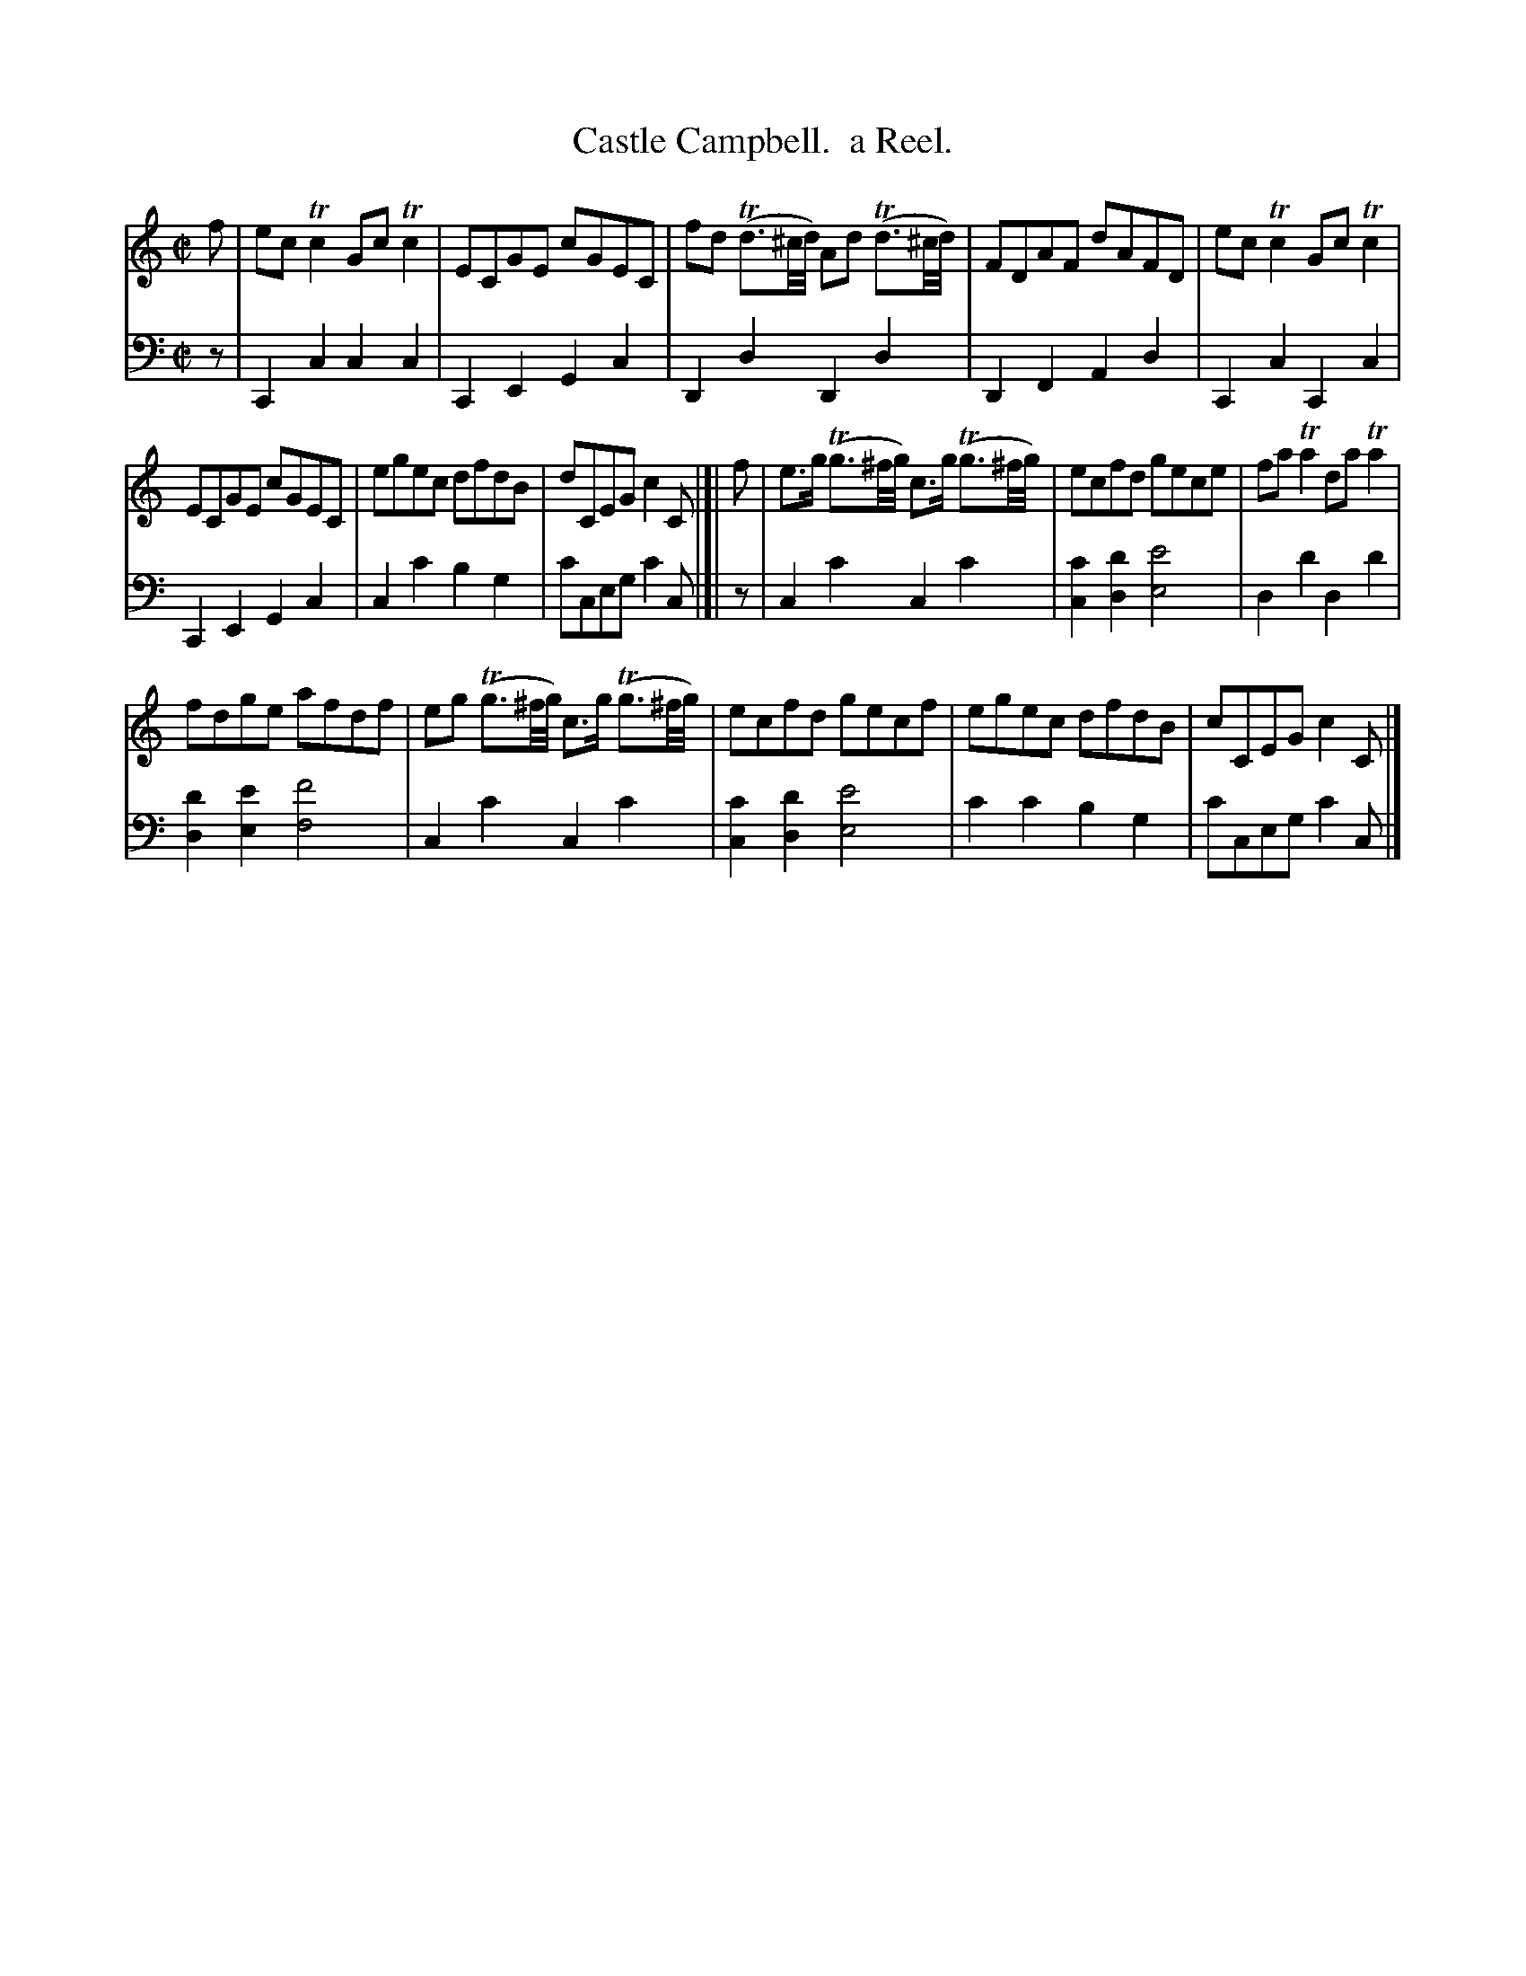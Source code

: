 X: 4331
T: Castle Campbell.  a Reel.
%R: reel
B: Niel Gow & Sons "Complete Repository" v.4 p.33 #1
Z: 2021 John Chambers <jc:trillian.mit.edu>
M: C|
L: 1/8
K: C
% - - - - - - - - - -
% Voice 1 formatted for compactness and proofreading.
V: 1 staves=2
f |\
ecTc2 GcTc2 | ECGE cGEC | fd (Td3/^c//d//) Ad (Td3/^c//d//) | FDAF dAFD | ecTc2 GcTc2 |
ECGE cGEC | egec dfdB | dCEG c2C |[| f | e>g (Tg3/^f//g//) c>g (Tg3/^f//g//) | ecfd gece | faTa2 daTa2 |
fdge afdf | eg (Tg3/^f//g//) c>g (Tg3/^f//g//) | ecfd gecf | egec dfdB | cCEG c2C |]
% - - - - - - - - - -
% Voice 2 preserves the book's staff layout.
V: 2 clef=bass middle=d
z |\
C2c2 c2c2 | C2E2 G2c2 | D2d2 D2d2 | D2F2 A2d2 | C2c2 C2c2 |
C2E2 G2c2 | c2c'2 b2g2 | c'ceg c'2c |[| z | c2c'2 c2c'2 | [c'2c2][d'2d2] [e'4e4] | d2d'2 d2d'2 |
[d'2d2][e'2e2] [f'4f4] | c2c'2 c2c'2 | [c'2c2][d'2d2] [e'4e4] | c'2c'2 b2g2 | c'ceg c'2c |]
